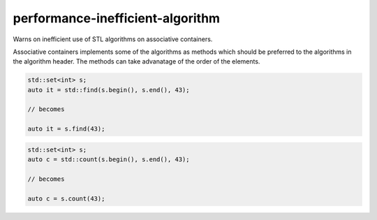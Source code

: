 .. title:: clang-tidy - performance-inefficient-algorithm

performance-inefficient-algorithm
=================================


Warns on inefficient use of STL algorithms on associative containers.

Associative containers implements some of the algorithms as methods which
should be preferred to the algorithms in the algorithm header. The methods
can take advanatage of the order of the elements.

.. code-block:: c++

  std::set<int> s;
  auto it = std::find(s.begin(), s.end(), 43);

  // becomes

  auto it = s.find(43);

.. code-block:: c++

  std::set<int> s;
  auto c = std::count(s.begin(), s.end(), 43);

  // becomes

  auto c = s.count(43);
